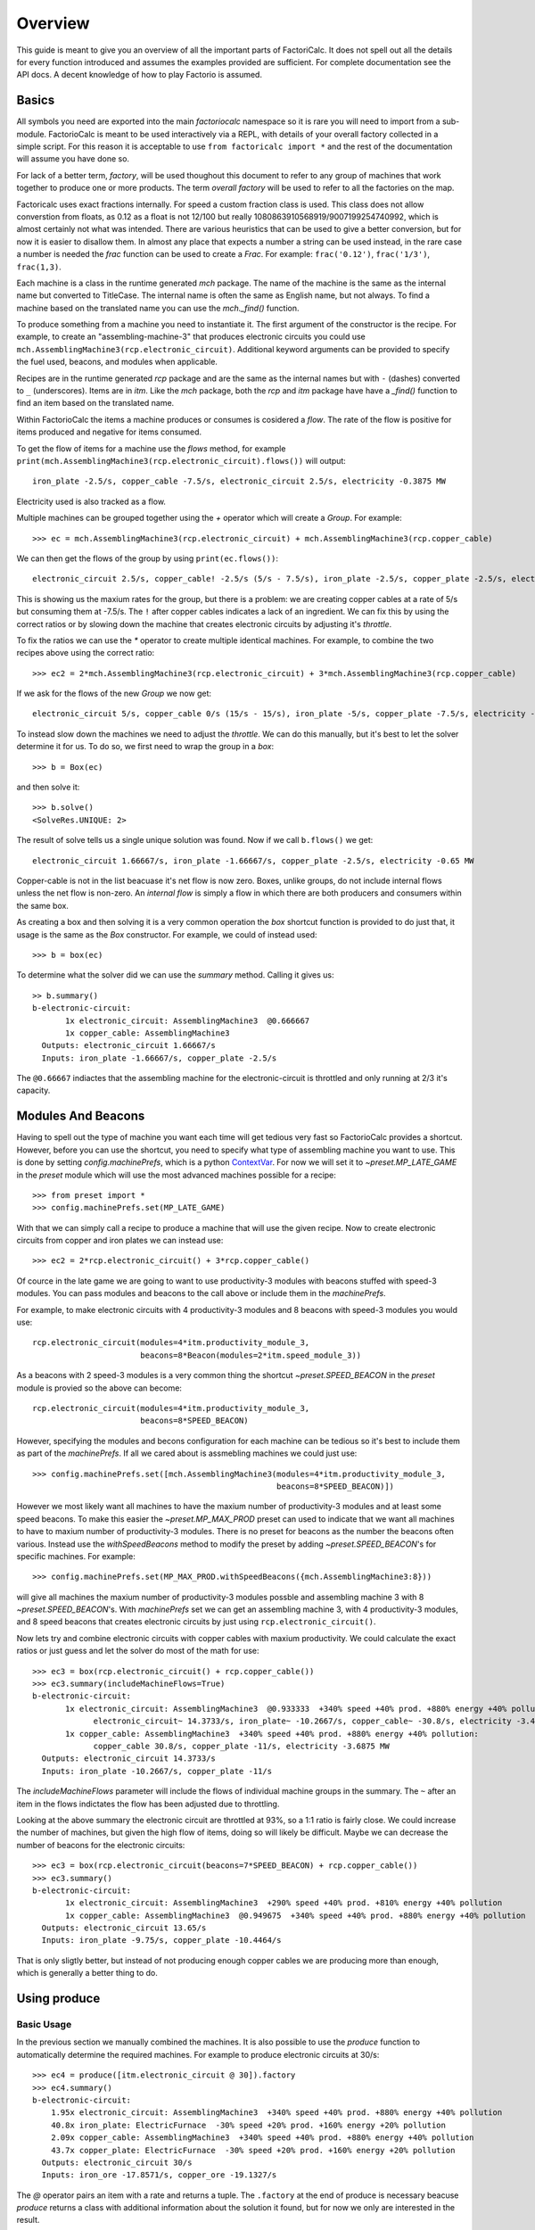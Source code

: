 .. default-role:: py:obj
.. highlight:: none

.. py:currentmodule:: factoriocalc

Overview
********

This guide is meant to give you an overview of all the important parts of
FactoriCalc.  It does not spell out all the details for every function
introduced and assumes the examples provided are sufficient.  For complete
documentation see the API docs.  A decent knowledge of how to play Factorio is
assumed.

Basics
======

All symbols you need are exported into the main `factoriocalc` namespace so it
is rare you will need to import from a sub-module.  FactorioCalc is meant to
be used interactively via a REPL, with details of your overall factory
collected in a simple script.  For this reason it is acceptable to use ``from
factoricalc import *`` and the rest of the documentation will assume you have
done so.

For lack of a better term, *factory*, will be used thoughout this document to
refer to any group of machines that work together to produce one or more
products.  The term *overall factory* will be used to refer to all the
factories on the map.

Factoricalc uses exact fractions internally.  For speed a custom fraction
class is used.  This class does not allow converstion from floats, as 0.12
as a float is not 12/100 but really 1080863910568919/9007199254740992, which
is almost certainly not what was intended.  There are various heuristics
that can be used to give a better conversion, but for now it is easier to
disallow them.  In almost any place that expects a number a string can be
used instead, in the rare case a number is needed the `frac` function can be
used to create a `Frac`.  For example: ``frac('0.12')``, ``frac('1/3')``,
``frac(1,3)``.

Each machine is a class in the runtime generated `mch` package.  The name of
the machine is the same as the internal name but converted to TitleCase.  The
internal name is often the same as English name, but not always.  To find a
machine based on the translated name you can use the `mch._find()` function.

To produce something from a machine you need to instantiate it.  The first
argument of the constructor is the recipe.  For example, to create an
"assembling-machine-3" that produces electronic circuits you could use
``mch.AssemblingMachine3(rcp.electronic_circuit)``.  Additional keyword
arguments can be provided to specify the fuel used, beacons, and modules when
applicable.

Recipes are in the runtime generated `rcp` package and are the same as the
internal names but with ``-`` (dashes) converted to ``_`` (underscores).
Items are in `itm`.  Like the `mch` package, both the `rcp` and `itm` package
have have a `_find()` function to find an item based on the translated name.

Within FactorioCalc the items a machine produces or consumes is cosidered a
*flow*.  The rate of the flow is positive for items produced and negative
for items consumed.

To get the flow of items for a machine use the `flows` method, for example
``print(mch.AssemblingMachine3(rcp.electronic_circuit).flows())`` will output::

  iron_plate -2.5/s, copper_cable -7.5/s, electronic_circuit 2.5/s, electricity -0.3875 MW

Electricity used is also tracked as a flow.

Multiple machines can be grouped together using the `+` operator which will
create a `Group`.  For example::

  >>> ec = mch.AssemblingMachine3(rcp.electronic_circuit) + mch.AssemblingMachine3(rcp.copper_cable)

We can then get the flows of the group by using ``print(ec.flows())``::

  electronic_circuit 2.5/s, copper_cable! -2.5/s (5/s - 7.5/s), iron_plate -2.5/s, copper_plate -2.5/s, electricity -0.775 MW

This is showing us the maxium rates for the group, but there is a problem:
we are creating copper cables at a rate of 5/s but consuming them at -7.5/s.
The ``!`` after copper cables indicates a lack of an ingredient.  We can fix
this by using the correct ratios or by slowing down the machine that creates
electronic circuits by adjusting it's *throttle*.

To fix the ratios we can use the `*` operator to create multiple identical
machines.  For example, to combine the two recipes above using the correct
ratio::

  >>> ec2 = 2*mch.AssemblingMachine3(rcp.electronic_circuit) + 3*mch.AssemblingMachine3(rcp.copper_cable)

If we ask for the flows of the new `Group` we now get::

  electronic_circuit 5/s, copper_cable 0/s (15/s - 15/s), iron_plate -5/s, copper_plate -7.5/s, electricity -1.9375 MW

To instead slow down the machines we need to adjust the *throttle*.  We can do
this manually, but it's best to let the solver determine it for us.  To do so,
we first need to wrap the group in a *box*::

  >>> b = Box(ec)

and then solve it::

  >>> b.solve()
  <SolveRes.UNIQUE: 2>

The result of solve tells us a single unique solution was found.  Now if we
call ``b.flows()`` we get::

  electronic_circuit 1.66667/s, iron_plate -1.66667/s, copper_plate -2.5/s, electricity -0.65 MW

Copper-cable is not in the list beacuase it's net flow is now zero.  Boxes,
unlike groups, do not include internal flows unless the net flow is non-zero.
An *internal flow* is simply a flow in which there are both producers and
consumers within the same box.

As creating a box and then solving it is a very common operation the `box`
shortcut function is provided to do just that, it usage is the same as the
`Box` constructor.  For example, we could of instead used::

  >>> b = box(ec)

To determine what the solver did we can use the `summary` method.  Calling
it gives us::

  >> b.summary()
  b-electronic-circuit:
         1x electronic_circuit: AssemblingMachine3  @0.666667
         1x copper_cable: AssemblingMachine3
    Outputs: electronic_circuit 1.66667/s
    Inputs: iron_plate -1.66667/s, copper_plate -2.5/s

The ``@0.66667`` indiactes that the assembling machine for the
electronic-circuit is throttled and only running at 2/3 it's capacity.

Modules And Beacons
===================

Having to spell out the type of machine you want each time will get tedious
very fast so FactorioCalc provides a shortcut.  However, before you can use
the shortcut, you need to specify what type of assembling machine you want to
use.  This is done by setting `config.machinePrefs`, which is a python
`ContextVar <https://docs.python.org/3/library/contextvars.html>`_.  For now
we will set it to `~preset.MP_LATE_GAME` in the `preset` module which will use
the most advanced machines possible for a recipe::

  >>> from preset import *
  >>> config.machinePrefs.set(MP_LATE_GAME)

With that we can simply call a recipe to produce a machine that will use the
given recipe.  Now to create electronic circuits from copper and iron plates
we can instead use::

  >>> ec2 = 2*rcp.electronic_circuit() + 3*rcp.copper_cable()

Of cource in the late game we are going to want to use productivity-3
modules with beacons stuffed with speed-3 modules.  You can pass modules and
beacons to the call above or include them in the `machinePrefs`.

For example, to make electronic circuits with 4 productivity-3 modules
and 8 beacons with speed-3 modules you would use::

  rcp.electronic_circuit(modules=4*itm.productivity_module_3,
                         beacons=8*Beacon(modules=2*itm.speed_module_3))

As a beacons with 2 speed-3 modules is a very common thing the shortcut
`~preset.SPEED_BEACON` in the `preset` module is provied so the above can become::

  rcp.electronic_circuit(modules=4*itm.productivity_module_3,
                         beacons=8*SPEED_BEACON)

However, specifying the modules and becons configuration for each machine
can be tedious so it's best to include them as part of the `machinePrefs`.  If
all we cared about is assmebling machines we could just use::

  >>> config.machinePrefs.set([mch.AssemblingMachine3(modules=4*itm.productivity_module_3,
                                                      beacons=8*SPEED_BEACON)])

However we most likely want all machines to have the maxium number of
productivity-3 modules and at least some speed beacons.  To make this easier
the `~preset.MP_MAX_PROD` preset can used to indicate that we want all machines to
have to maxium number of productivity-3 modules.  There is no preset for
beacons as the number the beacons often various.  Instead use the
`withSpeedBeacons` method to modify the preset by adding `~preset.SPEED_BEACON`'s for
specific machines.  For example::

  >>> config.machinePrefs.set(MP_MAX_PROD.withSpeedBeacons({mch.AssemblingMachine3:8}))

will give all machines the maxium number of productivity-3 modules possble and
assembling machine 3 with 8 `~preset.SPEED_BEACON`'s.  With `machinePrefs` set
we can get an assembling machine 3, with 4 productivity-3 modules, and 8 speed
beacons that creates electronic circuits by just using
``rcp.electronic_circuit()``.

Now lets try and combine electronic circuits with copper cables with maxium
productivity.  We could calculate the exact ratios or just guess and let
the solver do most of the math for use::

  >>> ec3 = box(rcp.electronic_circuit() + rcp.copper_cable())
  >>> ec3.summary(includeMachineFlows=True)
  b-electronic-circuit:
         1x electronic_circuit: AssemblingMachine3  @0.933333  +340% speed +40% prod. +880% energy +40% pollution:
               electronic_circuit~ 14.3733/s, iron_plate~ -10.2667/s, copper_cable~ -30.8/s, electricity -3.4425 MW
         1x copper_cable: AssemblingMachine3  +340% speed +40% prod. +880% energy +40% pollution:
               copper_cable 30.8/s, copper_plate -11/s, electricity -3.6875 MW
    Outputs: electronic_circuit 14.3733/s
    Inputs: iron_plate -10.2667/s, copper_plate -11/s

The `includeMachineFlows` parameter will include the flows of individual
machine groups in the summary.  The ``~`` after an item in the flows indictates
the flow has been adjusted due to throttling.

Looking at the above summary the electronic circuit are throttled at 93%, so
a 1:1 ratio is fairly close.  We could increase the number of machines, but
given the high flow of items, doing so will likely be difficult.  Maybe
we can decrease the number of beacons for the electronic circuits::

  >>> ec3 = box(rcp.electronic_circuit(beacons=7*SPEED_BEACON) + rcp.copper_cable())
  >>> ec3.summary()
  b-electronic-circuit:
         1x electronic_circuit: AssemblingMachine3  +290% speed +40% prod. +810% energy +40% pollution
         1x copper_cable: AssemblingMachine3  @0.949675  +340% speed +40% prod. +880% energy +40% pollution
    Outputs: electronic_circuit 13.65/s
    Inputs: iron_plate -9.75/s, copper_plate -10.4464/s

That is only sligtly better, but instead of not producing enough copper
cables we are producing more than enough, which is generally a better thing
to do.

Using produce
=============

Basic Usage
-----------

In the previous section we manually combined the machines.  It is also
possible to use the `produce` function to automatically determine the
required machines.  For example to produce electronic circuits at 30/s::

  >>> ec4 = produce([itm.electronic_circuit @ 30]).factory
  >>> ec4.summary()
  b-electronic-circuit:
      1.95x electronic_circuit: AssemblingMachine3  +340% speed +40% prod. +880% energy +40% pollution
      40.8x iron_plate: ElectricFurnace  -30% speed +20% prod. +160% energy +20% pollution
      2.09x copper_cable: AssemblingMachine3  +340% speed +40% prod. +880% energy +40% pollution
      43.7x copper_plate: ElectricFurnace  -30% speed +20% prod. +160% energy +20% pollution
    Outputs: electronic_circuit 30/s
    Inputs: iron_ore -17.8571/s, copper_ore -19.1327/s

The `@` operator pairs an item with a rate and returns a tuple.  The
``.factory`` at the end of produce is necessary beacuse `produce` returns a
class with additional information about the solution it found, but for now we
only are interested in the result.

And, oops we forgot to include speed beacons for electric furnaces in the
previous section.  I personally don't find it worth it to use modules for
basic smelting even in the late game so instead let's just change
`machinePrefs` to that effect::

  >>> config.machinePrefs.set([mch.ElectricFurnace(), 
                              *MP_MAX_PROD.withSpeedBeacons({mch.AssemblingMachine3:8})])
  >>> ec4 = produce([itm.electronic_circuit @ 30]).factory
  >>> ec4.summary()
  b-electronic-circuit:
      1.95x electronic_circuit: AssemblingMachine3  +340% speed +40% prod. +880% energy +40% pollution
      34.3x iron_plate: ElectricFurnace
      2.09x copper_cable: AssemblingMachine3  +340% speed +40% prod. +880% energy +40% pollution
      36.7x copper_plate: ElectricFurnace
    Outputs: electronic_circuit 30/s
    Inputs: iron_ore -21.4286/s, copper_ore -22.9592/s
  
Ok, we still need a lot of electronic furnaces, but I normally smelt in a
separate factory.  So let's instead create electronic circuits from just
iron and copper plates by using the `using` keyword argument::

  >>> ec5 = produce([itm.electronic_circuit @ 30], using = [itm.iron_plate, itm.copper_plate]).factory
  >>> ec5.summary()
  b-electronic-circuit:
      1.95x electronic_circuit: AssemblingMachine3  +340% speed +40% prod. +880% energy +40% pollution
      2.09x copper_cable: AssemblingMachine3  +340% speed +40% prod. +880% energy +40% pollution
    Outputs: electronic_circuit 30/s
    Inputs: iron_plate -21.4286/s, copper_plate -22.9592/s

The `using` keyword argument is a list that guides the machine selection
process: if the element is an item `produce` will attemt to use that item and
then stop once it does, if the element is a recipe than `produce` will
prefer that recipe over another when there are multiple possibles.

.. _constraints first used:

Inputs can also be paired with a rate to use up to that amount of items.  When
rates are specified for the inputs, they can be left off of the outputs.  For
example, to determine the rate of electronic circuit we can create from a full
fast belt (30/s) of iron and copper plates::

  >>> ec6 = produce([itm.electronic_circuit], using = [itm.iron_plate @ 30, itm.copper_plate @ 30]).factory
  >>> ec6.summary()
  b-electronic-circuit:
      2.55x electronic_circuit: AssemblingMachine3  +340% speed +40% prod. +880% energy +40% pollution
      2.73x copper_cable: AssemblingMachine3  +340% speed +40% prod. +880% energy +40% pollution
    Outputs: electronic_circuit 39.2/s
    Inputs: iron_plate -28/s, copper_plate -30/s
    Constraints: iron_plate >= -30, copper_plate >= -30

Which tells use we can produce electronic-circuit at 39.2/s.

By default `produce` will create a box with fractional number of machines.  If
you prefer that it just rounds up, set the `roundUp` argument to `True`, for
example::

  >>> ec7 = produce([itm.electronic_circuit], using = [itm.iron_plate @ 30, itm.copper_plate @ 30], roundUp=True).factory
  >>> ec7.summary()
  b-electronic-circuit:
      2.55x electronic_circuit: AssemblingMachine3  +340% speed +40% prod. +880% energy +40% pollution
      2.73x copper_cable: AssemblingMachine3  +340% speed +40% prod. +880% energy +40% pollution
    Outputs: electronic_circuit 39.2/s
    Inputs: iron_plate -28/s, copper_plate -30/s
    Constraints: iron_plate >= -30, copper_plate >= -30

.. _oil processing:

Oil Processing
--------------

FactoriCalc includes a simplex solver so it is able to handle complex cases,
such as producing items from cruid oil using advanced oil processing or coal
liquefaction.  Since oil produced can be produced from either process you have
to specify which one to use with the `using` paramater.  For example, to make
plastic from cruid oil::

  >> config.machinePrefs.set(MP_MAX_PROD.withSpeedBeacons({mch.AssemblingMachine3:8, mch.ChemicalPlant:8, mch.OilRefinery:12}))
  >> plastic1 = produce([itm.plastic_bar@90], using=[rcp.advanced_oil_processing]).factory
  >> plastic1.summary()
  Box:
      7.61x plastic_bar: ChemicalPlant  +355% speed +30% prod. +800% energy +30% pollution
      3.53x advanced_oil_processing: OilRefinery  +555% speed +30% prod. +1080% energy +30% pollution
      6.11x light_oil_cracking: ChemicalPlant  +355% speed +30% prod. +800% energy +30% pollution
      1.65x heavy_oil_cracking: ChemicalPlant  +355% speed +30% prod. +800% energy +30% pollution
    Outputs: plastic_bar 90/s
    Inputs: coal -34.6154/s, water -761.232/s, crude_oil -462.579/s

And it will tell how many chemical plants you need for light and heavy oil
cracking.  If you rather use coal liquefaction::

  >> plastic2 = produce([itm.plastic_bar@90], using=[rcp.coal_liquefaction], fuel=itm.solid_fuel).factory
  >> plastic2.summary()
  Box:
      7.61x plastic_bar: ChemicalPlant  +355% speed +30% prod. +800% energy +30% pollution
      4.98x coal_liquefaction: OilRefinery  +555% speed +30% prod. +1080% energy +30% pollution
      10.3x light_oil_cracking: ChemicalPlant  +355% speed +30% prod. +800% energy +30% pollution
      6.06x heavy_oil_cracking: ChemicalPlant  +355% speed +30% prod. +800% energy +30% pollution
      5.44x steam: Boiler
      0.276x solid_fuel_from_light_oil: ChemicalPlant  +355% speed +30% prod. +800% energy +30% pollution
    Outputs: plastic_bar 90/s
    Inputs: coal -99.8643/s, water -1,440.70/s

The `fuel` parameter specifies the fuel to use.  It defaults to the value of
`config.defaultFuel` which defaults to `itm.coal`.

It is just as easy to create rocket fuel::

  >>> rocketFuel = produce([itm.rocket_fuel@6], using=[rcp.advanced_oil_processing]).factory
  >>> rocketFuel.summary()
  Box:
      23.4x rocket_fuel: AssemblingMachine3  +340% speed +40% prod. +880% energy +40% pollution
      9.84x solid_fuel_from_light_oil: ChemicalPlant  +355% speed +30% prod. +800% energy +30% pollution
      4.65x solid_fuel_from_petroleum_gas: ChemicalPlant  +355% speed +30% prod. +800% energy +30% pollution
      2.26x advanced_oil_processing: OilRefinery  +555% speed +30% prod. +1080% energy +30% pollution
      1.06x heavy_oil_cracking: ChemicalPlant  +355% speed +30% prod. +800% energy +30% pollution
    Outputs: rocket_fuel 6/s
    Inputs: water -220.004/s, crude_oil -295.803/s

In this case there is no light oil cracking but some heavy oil cracking
as it more efficient to first convert heavy oil to light oil when creating
soild fuel.  The conversion of petroleum gas to light oil is unavoidable as
there is nothing else to do with the gas.

We can just as easily produce plastic and rocket fuel at the same time, which
will avoid the need to convert petroleum gas to soild fuel, but the entire
factory will grind to a halt if both products are not being created at the
same time.  FactoriCalc can fairly easy let you know what you need to produce
either plastic or rocket fuel, or both at the same time.  This will be covered
in a later section.

Using Boxes
===========

Basic Usage
-----------

A box is a wrapper around a group with additional constraints to limit flows.
So far we have been letting FactoriCalc determine the constraints
automatically.  For example ``Box(rcp.electronic_circuit() +
rcp.copper_cable())`` will automatically set the external flow of copper
cables to zero as it is an internal flow.  Sometimes you may want to limit the
external flows or allow an internal flow to become external.  For this reason
the `Box` constructor, and corresponding `box` function, has a number of
arguments to let you fine tune the inputs and outputs.  For example to create
both electric circuits and advanced circuits we need to explicitly list the
outputs::

  >>> config.machinePrefs.set(MP_MAX_PROD.withSpeedBeacons({mch.AssemblingMachine3:8, mch.ChemicalPlant:8, mch.OilRefinery:12}))
  >>> circuits1 = box(rcp.electronic_circuit() + 2*rcp.copper_cable() + 2*rcp.advanced_circuit(),
		      outputs = [itm.electronic_circuit, itm.advanced_circuit])
  >>> circuits1.summary()	    
  Box:
         1x electronic_circuit: AssemblingMachine3  +340% speed +40% prod. +880% energy +40% pollution
         2x copper_cable: AssemblingMachine3  @0.654762  +340% speed +40% prod. +880% energy +40% pollution
         2x advanced_circuit: AssemblingMachine3  +340% speed +40% prod. +880% energy +40% pollution
    Outputs: electronic_circuit 11.7333/s (15.4/s - 3.66667/s), advanced_circuit 2.56667/s
    Inputs: iron_plate -11/s, copper_plate -14.4048/s, plastic_bar -3.66667/s

If there are not quite enough machines `box` can fail with `SolveRes.OK`.
This result means that a solution was found but it is not considered optimal.
A solution is generally considered optimal if all machines that produce an
output item are running at there maximum capacity.  If, in the previous
example we where to reduce numbers of copper cables machines to 1 either the
electronic circuits or the advanced circuit machines can run at full capacity
but not both.  To fix this we can use the `priorities` argument to specify
that a particular output should get priorty over another.  For example::

  >>> circuits2 = box(rcp.electronic_circuit() + rcp.copper_cable() + 2*rcp.advanced_circuit(),
                      outputs = [itm.electronic_circuit, itm.advanced_circuit],
		      priorities = {itm.advanced_circuit:1})
  >>> circuits2.summary()
  Box:
         1x electronic_circuit: AssemblingMachine3  @0.711111  +340% speed +40% prod. +880% energy +40% pollution
         1x copper_cable: AssemblingMachine3  +340% speed +40% prod. +880% energy +40% pollution
         2x advanced_circuit: AssemblingMachine3  +340% speed +40% prod. +880% energy +40% pollution
    Outputs: electronic_circuit 7.28444/s (10.9511/s - 3.66667/s), advanced_circuit 2.56667/s
    Inputs: iron_plate -7.82222/s, copper_plate -11/s, plastic_bar -3.66667/s
    Priorities: itm.advanced_circuit: 1

will give priory to the advanced circuits and output whatever it can of the
electronic circuits.  The values for the `priorities` argument mapping
needs to be between -100 and 100.

Another way to avoid `SolveRes.OK` is to specify rates for some of the
outputs, for example if we wanted electronic circuits at 8/s::

  >>> circuits3 = box(rcp.electronic_circuit() + rcp.copper_cable() + 2*rcp.advanced_circuit(),
                      outputs = [itm.electronic_circuit @ 8, itm.advanced_circuit])
  >>> circuits3.summary()
  Box:
         1x electronic_circuit: AssemblingMachine3  @0.733542  +340% speed +40% prod. +880% energy +40% pollution
         1x copper_cable: AssemblingMachine3  +340% speed +40% prod. +880% energy +40% pollution
         2x advanced_circuit: AssemblingMachine3  @0.899060  +340% speed +40% prod. +880% energy +40% pollution
    Outputs: electronic_circuit 8/s (11.2966/s - 3.29655/s), advanced_circuit 2.30759/s
    Inputs: iron_plate -8.06897/s, copper_plate -11/s, plastic_bar -3.29655/s

Boxes can also have a set of constraints associated with it.  Constraints are
specified via the `constraints` parameters and is a mapping of items to
values.  When the value is a number than the rate for that item will be at
least that value.  If the number is positive than the box will produce at
least that amount, when it is negative the box will consume at most that
amount.  For example, to limit the number of iron plates in the above example
to just 8/s::

  >>> circuits4 = box(rcp.electronic_circuit() + rcp.copper_cable() + 2*rcp.advanced_circuit(),
                      outputs = [itm.electronic_circuit @ 8, itm.advanced_circuit],
                      constraints = {itm.iron_plate: -8})
  >>> circuits4.summary()
  Box:
         1x electronic_circuit: AssemblingMachine3  @0.727273  +340% speed +40% prod. +880% energy +40% pollution
         1x copper_cable: AssemblingMachine3  @0.987013  +340% speed +40% prod. +880% energy +40% pollution
         2x advanced_circuit: AssemblingMachine3  @0.872727  +340% speed +40% prod. +880% energy +40% pollution
    Outputs: electronic_circuit 8/s (11.2/s - 3.2/s), advanced_circuit 2.24/s
    Inputs: iron_plate -8/s, copper_plate -10.8571/s, plastic_bar -3.2/s
    Constraints: iron_plate >= -8

By default input values of boxes are converted to constraints, so instead of
``constraints = {itm.iron_plate: -8}`` we could of just used ``inputs =
[itm.iron_plate @ 8]``.

Input constraints are most useful when the number of machines is not fixed, as
is the case with `produce`.  In fact, constraints were first used
:ref:`when setting the input rate <constraints first used>`, in the section on
`produce`, but not explicitly mentioned.

Unbounded Throttles
-------------------

An unbounded throttle is a throttle that can be larger than 1.  It is useful
if you don't know the number of machines you need and want to let the solver
figure it out for you.  It is used internally by `produce`.

A throttle is marked as unbounded via the ``~`` operator; for example:
``~rcp.electronic_circuit()``.

If, for example, we wanted to produce electronic circuits at 28/s from copper
and iron plates we could use produce, but let's assume we would rather specify
the machines used.  We don't know the number of machines we need however, so
we use ubbounded throttles to let the solver figure it out for use::
  
  >> config.machinePrefs.set(MP_MAX_PROD.withSpeedBeacons({mch.AssemblingMachine3:8}))
  >> circuits0 = box(~rcp.electronic_circuit() + ~rcp.copper_cable(),
                     outputs={itm.electronic_circuit@28})
  >> circuits0.summary()
  b-electronic-circuit:
      (1.82x)electronic_circuit: AssemblingMachine3  +340% speed +40% prod. +880% energy +40% pollution
      (1.95x)copper_cable: AssemblingMachine3  +340% speed +40% prod. +880% energy +40% pollution
    Outputs: electronic_circuit 28/s
    Inputs: iron_plate -20/s, copper_plate -21.4286/s

The number in parentheses indicates that instead of 1.82 assembling machines
producing electronic circuits, there is a single machine with an unbounded
throttle of 1.82.

Unbounded throttles can be removed by using the `finalize` method of a box.
For example::

  >> circuits = circuits0.finalize().factory
  >> circuits.summary()
  b-electronic-circuit:
      1.82x electronic_circuit: AssemblingMachine3  +340% speed +40% prod. +880% energy +40% pollution
      1.95x copper_cable: AssemblingMachine3  +340% speed +40% prod. +880% energy +40% pollution
    Outputs: electronic_circuit 28/s
    Inputs: iron_plate -20/s, copper_plate -21.4286/s

The result of `finalize` is similar to `produce`.  As we are only interested
in the main results, we just extract the `factory` field.  Finalize, like
produce, can also round up if `roundUp=True` is used.  

Using union
-----------

Getting back to our oil processing example from a :ref:`previous section <oil
processing>`.  In that section we wanted to produce both plastic and rocket
fuel.  A naive solution is to just use ``produce([itm.plastic_bar@90,
itm.rocket_fuel@6], ...)`` but the resulting factory will only work if both
plastic bars and rocket fuel are being consumed.  If one of them is not being
consumed fast enough the oil refineries will eventually back up with excuses
petroleum gas or light oil.  We could simply combine the factory that produces
only plastic bar with one that only produces rocket fuel but this is
non-optimal as some of the petroleum gas will be used to create solid fuel and
some of the light oil needlessly being converted to petroleum gas.  Instead we
only want the petroleum gas to be converted to solid fuel and the light oil to
be converted to petroleum gas if there is an overflow.  To insure we have
enough machines to do so we need to take the union of three factories: one
that produces both optimally, one that produces just plastic, and one that
produces just rocket fuel.  We can do so with using the `union` function::

  >>> config.machinePrefs.set(MP_MAX_PROD.withSpeedBeacons({mch.AssemblingMachine3:8, mch.ChemicalPlant:8, mch.OilRefinery:12}))
  >>> both = produce([itm.plastic_bar@90, itm.rocket_fuel@6], using=[rcp.advanced_oil_processing]).factory
  >>> plastic = produce([itm.plastic_bar@90], using=[rcp.advanced_oil_processing]).factory
  >>> rocketFuel = produce([itm.rocket_fuel@6], using=[rcp.advanced_oil_processing]).factory
  >>> res = union(both, plastic, rocketFuel)
  >>> combined = res[0]
  >>> combined.solve()
  >>> combined.summary()
  Box:
      7.61x plastic_bar: ChemicalPlant  +355% speed +30% prod. +800% energy +30% pollution
      23.4x rocket_fuel: AssemblingMachine3  +340% speed +40% prod. +880% energy +40% pollution
      5.18x advanced_oil_processing: OilRefinery  +555% speed +30% prod. +1080% energy +30% pollution
      6.11x light_oil_cracking: ChemicalPlant  @0.573402  +355% speed +30% prod. +800% energy +30% pollution
      2.42x heavy_oil_cracking: ChemicalPlant  +355% speed +30% prod. +800% energy +30% pollution
      14.5x solid_fuel_from_light_oil: ChemicalPlant  +355% speed +30% prod. +800% energy +30% pollution
      4.65x solid_fuel_from_petroleum_gas: ChemicalPlant  @0  +355% speed +30% prod. +800% energy +30% pollution
    Outputs: plastic_bar 90/s, rocket_fuel 6/s
    Inputs: coal -34.6154/s, water -743.704/s, crude_oil -678.303/s

As you can see from the summary, when producing both items, the
light-oil-cracking chemical plant is not being fully utilized and the
solid-fuel-from-petroleum-gas chemical plant is not being used at all.
However, when just plastic or just rocket fuel are consumed they will be used.
To see how the machines are utilized when just one of the outputs are consumed
we can use the other values returned by `union`.

`union` returns a tuple with several factories.  The first one is the result.
The others are views of the first one.  If solve is called on a view it will
will change the first result to have the same flows as the solved view.
For example::

  >>> plastic = res[2]
  >>> plastic.solve()
  >>> combined.summary()
  Box:
      7.61x plastic_bar: ChemicalPlant  +355% speed +30% prod. +800% energy +30% pollution
      23.4x rocket_fuel: AssemblingMachine3  @0  +340% speed +40% prod. +880% energy +40% pollution
      5.18x advanced_oil_processing: OilRefinery  @0.681966  +555% speed +30% prod. +1080% energy +30% pollution
      6.11x light_oil_cracking: ChemicalPlant  +355% speed +30% prod. +800% energy +30% pollution
      2.42x heavy_oil_cracking: ChemicalPlant  @0.681966  +355% speed +30% prod. +800% energy +30% pollution
      14.5x solid_fuel_from_light_oil: ChemicalPlant  @0  +355% speed +30% prod. +800% energy +30% pollution
      4.65x solid_fuel_from_petroleum_gas: ChemicalPlant  @0  +355% speed +30% prod. +800% energy +30% pollution
    Outputs: plastic_bar 90/s, rocket_fuel 0/s
    Inputs: coal -34.6154/s, water -761.232/s, crude_oil -462.579/s

And as shown in the summary, when producing plastic the the light-oil-cracking
chemical plants are fully utilized.

It should be noted that in order for this factory to work as intended the flow
of fluids into the light-oil-cracking and solid-fuel-from-petroleum-gas
chemical plants will need to be controlled via circuits.  We can get an idea
of what might happen if we don't use circuits by adjusting the priorities.
For example, to see what will happen if the petroleum gas is converted to
light oil we can up the priority for that chemical plant::

  >>> combined.priorities[rcp.solid_fuel_from_petroleum_gas] = 2
  >>> combined.solve()
  warning: non optimal: 0_max: plastic_bar_t
  <SolveRes.OK: 4>
  >>> combined.summary()
  Box:
      7.61x plastic_bar: ChemicalPlant  @0.826884  +355% speed +30% prod. +800% energy +30% pollution
      23.4x rocket_fuel: AssemblingMachine3  +340% speed +40% prod. +880% energy +40% pollution
      5.18x advanced_oil_processing: OilRefinery  +555% speed +30% prod. +1080% energy +30% pollution
      6.11x light_oil_cracking: ChemicalPlant  @0.826884  +355% speed +30% prod. +800% energy +30% pollution
      2.42x heavy_oil_cracking: ChemicalPlant  +355% speed +30% prod. +800% energy +30% pollution
      14.5x solid_fuel_from_light_oil: ChemicalPlant  @0.679226  +355% speed +30% prod. +800% energy +30% pollution
      4.65x solid_fuel_from_petroleum_gas: ChemicalPlant  +355% speed +30% prod. +800% energy +30% pollution
    Outputs: plastic_bar 74.4195/s, rocket_fuel 6/s
    Inputs: coal -28.6229/s, water -849.454/s, crude_oil -678.303/s
    Priorities: rcp.solid_fuel_from_petroleum_gas: 2
    
And as a result the plastic output suffers as there is not enough petroleum
gas.  When solving we only got `SolveRes.OK`, which means that other solutions
are possible.  The slightly cryptic warning is telling us that the plastic
bars output could be higher in a different solution.  We can solidify this
result by adjusting the priority of `rcp.plastic_bar` to be larger than 0 but
smaller than the priority of `rcp.solid_fuel_from_petroleum_gas`::

  >>> combined.priorities[rcp.plastic_bar] = 1
  >>> combined.solve()
  >>> combined.summary()
  <SolveRes.UNIQUE: 2>
  Box:
      7.61x plastic_bar: ChemicalPlant  @0.917295  +355% speed +30% prod. +800% energy +30% pollution
      23.4x rocket_fuel: AssemblingMachine3  @0.806129  +340% speed +40% prod. +880% energy +40% pollution
      5.18x advanced_oil_processing: OilRefinery  +555% speed +30% prod. +1080% energy +30% pollution
      6.11x light_oil_cracking: ChemicalPlant  +355% speed +30% prod. +800% energy +30% pollution
      2.42x heavy_oil_cracking: ChemicalPlant  +355% speed +30% prod. +800% energy +30% pollution
      14.5x solid_fuel_from_light_oil: ChemicalPlant  @0.485355  +355% speed +30% prod. +800% energy +30% pollution
      4.65x solid_fuel_from_petroleum_gas: ChemicalPlant  +355% speed +30% prod. +800% energy +30% pollution
    Outputs: plastic_bar 82.5566/s, rocket_fuel 4.83678/s
    Inputs: coal -31.7525/s, water -921.676/s, crude_oil -678.303/s
    Priorities: rcp.solid_fuel_from_petroleum_gas: 2, rcp.plastic_bar: 1

And we increased the plastic output but rocket fuel output then suffers.

This experment shows us that we need some circuits to prevent any conversion
of petroleum gas to solid fuel unless we have an overflow.

Nuclear Processing
------------------

Like oil processing, processing of uranium ore is tricky.  You will eventually
need to use the Kovarex enrichment process, but you can't overdue it,
otherwise you will have too much Uranium-235 and not enough Uranium-238.  In
addition you will also want to dispose of the used fuel cells by reprocessing
it back into a small amount of Uranium-238.  Fortunately FactoriCalc is up to
the task.  For example, here is a factory that provides the needs of nuclear
related produces for a fairly large overall factory::

  nuclearStuff = withSettings(
      {config.machinePrefs: ((mch.Centrifuge(modules=2*itm.productivity_module_3,beacons=4*SPEED_BEACON),) + MP_LATE_GAME)},
      lambda: box(1*rcp.uranium_processing(beacons=5*SPEED_BEACON)
                  + 3*rcp.uranium_processing(beacons=5*SPEED_BEACON)
                  + 2*rcp.kovarex_enrichment_process(beacons=5*SPEED_BEACON)
                  + 1*rcp.kovarex_enrichment_process(beacons=4*SPEED_BEACON)
                  + 5*rcp.nuclear_fuel_reprocessing()
                  + rcp.uranium_fuel_cell(modules=4*itm.productivity_module_3,beacons=1*SPEED_BEACON)
                  + 3*rcp.nuclear_fuel()
                  + 4*rcp.uranium_rounds_magazine(modules=[],beacons=[]),
                  priorities={rcp.nuclear_fuel_reprocessing:2,itm.nuclear_fuel:1},
                  constraints=[Equal(itm.uranium_fuel_cell, (-1, itm.used_up_uranium_fuel_cell))]))

In this factory, `withSettings` is a helper functional to set a context
variables to a different value locally.  An advanced feature of the
`constraints` parameter is also used so that the output of uranium fuel cells
matches the input of used up ones.

The exact amount of machines was determined mostly by trail and error.  Here
is a summary of the solved factory::

  >>> nuclearStuff.summary()
  Box:
         4x uranium_processing: Centrifuge  +220% speed +20% prod. +510% energy +20% pollution
         3x kovarex_enrichment_process: Centrifuge  @0.886797  +203% speed +20% prod. +487% energy +20% pollution
         5x nuclear_fuel_reprocessing: Centrifuge  +170% speed +20% prod. +440% energy +20% pollution
         1x uranium_fuel_cell: AssemblingMachine3  @0.714286  -10% speed +40% prod. +390% energy +40% pollution
         3x nuclear_fuel: Centrifuge  +170% speed +20% prod. +440% energy +20% pollution
         4x uranium_rounds_magazine: AssemblingMachine3  @0.301523
    Outputs: nuclear_fuel 0.108/s, uranium_fuel_cell 1.125/s, uranium_rounds_magazine 0.150761/s
    Inputs: uranium_ore -10.6667/s, iron_plate -0.803571/s, rocket_fuel -0.09/s, used_up_uranium_fuel_cell -1.125/s, piercing_rounds_magazine -0.150761/s
    Constraints: (uranium_fuel_cell = -used_up_uranium_fuel_cell)
    Priorities: rcp.nuclear_fuel_reprocessing: 2, itm.nuclear_fuel: 1

Working with Blueprints
=======================

FactoroCalc provides limited support for converting a blueprint of a factory
into a `Group` for further analysis:  Furnaces will be converted, but since
they don't have a fixed recipe, you will need to manually set the recipe
afterwards.  Rocket silos are assumed to be creating space
science, by default.

See :ref:`blueprints`.

Expensive Mode and Mod Support
==============================
